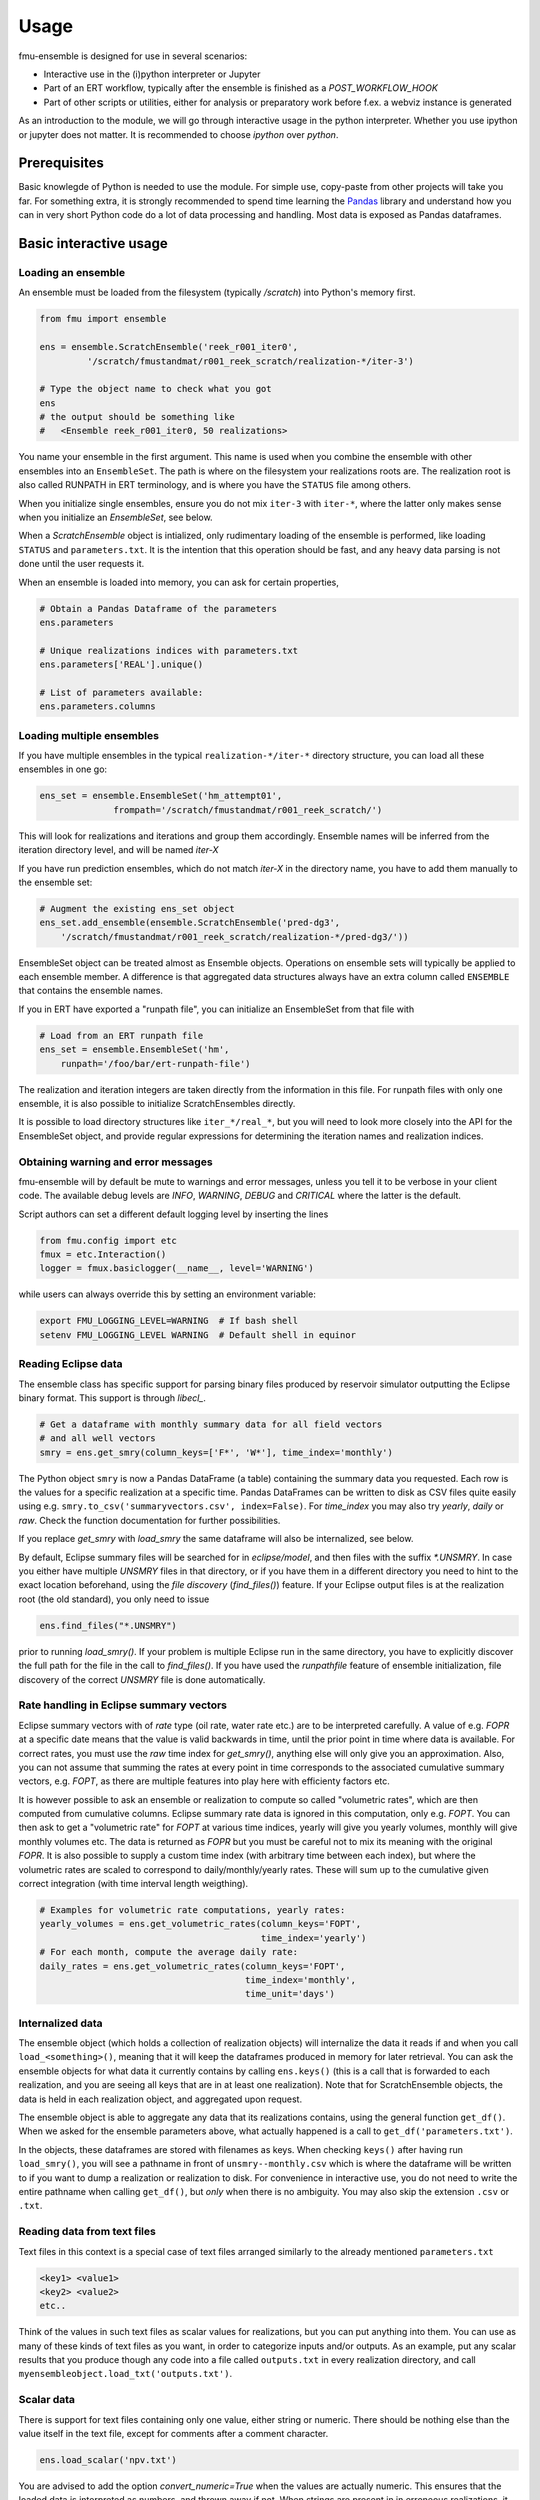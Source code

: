 Usage
=====

fmu-ensemble is designed for use in several scenarios:

* Interactive use in the (i)python interpreter or Jupyter
* Part of an ERT workflow, typically after the ensemble is finished as
  a *POST_WORKFLOW_HOOK*
* Part of other scripts or utilities, either for analysis or
  preparatory work before f.ex. a webviz instance is generated

As an introduction to the module, we will go through interactive usage
in the python interpreter. Whether you use ipython or jupyter does not
matter. It is recommended to choose `ipython` over `python`.


Prerequisites
-------------

Basic knowlegde of Python is needed to use the module. For simple use,
copy-paste from other projects will take you far. For something extra,
it is strongly recommended to spend time learning the `Pandas`_
library and understand how you can in very short Python code do a lot
of data processing and handling. Most data is exposed as Pandas
dataframes.

.. _Pandas: https://pandas.pydata.org/

Basic interactive usage
-----------------------

Loading an ensemble
^^^^^^^^^^^^^^^^^^^

An ensemble must be loaded from the filesystem (typically `/scratch`)
into Python's memory first.

.. code-block:: python

   from fmu import ensemble

   ens = ensemble.ScratchEnsemble('reek_r001_iter0',
            '/scratch/fmustandmat/r001_reek_scratch/realization-*/iter-3')

   # Type the object name to check what you got
   ens
   # the output should be something like
   #   <Ensemble reek_r001_iter0, 50 realizations>
            
You name your ensemble in the first argument. This name is used when you combine
the ensemble with other ensembles into an ``EnsembleSet``. The path is where on
the filesystem your realizations roots are. The realization root is also called
RUNPATH in ERT terminology, and is where you have the ``STATUS`` file among
others.

When you initialize single ensembles, ensure you do not mix ``iter-3`` with
``iter-*``, where the latter only makes sense when you initialize an
*EnsembleSet*, see below.

When a `ScratchEnsemble` object is intialized, only rudimentary loading of the
ensemble is performed, like loading ``STATUS`` and ``parameters.txt``. It is the
intention that this operation should be fast, and any heavy data parsing is not
done until the user requests it.

When an ensemble is loaded into memory, you can ask for certain properties,

.. code-block:: python

    # Obtain a Pandas Dataframe of the parameters
    ens.parameters

    # Unique realizations indices with parameters.txt 
    ens.parameters['REAL'].unique()

    # List of parameters available:
    ens.parameters.columns

Loading multiple ensembles
^^^^^^^^^^^^^^^^^^^^^^^^^^

If you have multiple ensembles in the typical ``realization-*/iter-*`` 
directory structure, you can load all these ensembles in one go:

.. code-block:: python

    ens_set = ensemble.EnsembleSet('hm_attempt01',
                  frompath='/scratch/fmustandmat/r001_reek_scratch/')

This will look for realizations and iterations and group them
accordingly.  Ensemble names will be inferred from the iteration
directory level, and will be named `iter-X`

If you have run prediction ensembles, which do not match `iter-X` in
the directory name, you have to add them manually to the ensemble set:

.. code-block:: python

    # Augment the existing ens_set object
    ens_set.add_ensemble(ensemble.ScratchEnsemble('pred-dg3',
        '/scratch/fmustandmat/r001_reek_scratch/realization-*/pred-dg3/'))

EnsembleSet object can be treated almost as Ensemble
objects. Operations on ensemble sets will typically be applied to each
ensemble member. A difference is that aggregated data structures
always have an extra column called ``ENSEMBLE`` that contains the
ensemble names.

If you in ERT have exported a "runpath file", you can initialize an
EnsembleSet from that file with

.. code-block:: python

    # Load from an ERT runpath file
    ens_set = ensemble.EnsembleSet('hm',
        runpath='/foo/bar/ert-runpath-file')

The realization and iteration integers are taken directly from the information
in this file. For runpath files with only one ensemble, it is also possible
to initialize ScratchEnsembles directly.

It is possible to load directory structures like ``iter_*/real_*``,
but you will need to look more closely into the API for the
EnsembleSet object, and provide regular expressions for determining
the iteration names and realization indices.

Obtaining warning and error messages
^^^^^^^^^^^^^^^^^^^^^^^^^^^^^^^^^^^^

fmu-ensemble will by default be mute to warnings and error messages,
unless you tell it to be verbose in your client code. The available debug
levels are `INFO`, `WARNING`, `DEBUG` and `CRITICAL` where the latter is
the default.

Script authors can set a different default logging level by inserting
the lines

.. code-block:: python

    from fmu.config import etc
    fmux = etc.Interaction()
    logger = fmux.basiclogger(__name__, level='WARNING')

while users can always override this by setting an environment variable:

.. code-block:: console

    export FMU_LOGGING_LEVEL=WARNING  # If bash shell
    setenv FMU_LOGGING_LEVEL WARNING  # Default shell in equinor

Reading Eclipse data
^^^^^^^^^^^^^^^^^^^^

The ensemble class has specific support for parsing binary files produced
by reservoir simulator outputting the Eclipse binary format. This support
is through `libecl_`.

.. _libecl: https://github.com/equinor/libecl

.. code-block:: python

    # Get a dataframe with monthly summary data for all field vectors
    # and all well vectors
    smry = ens.get_smry(column_keys=['F*', 'W*'], time_index='monthly')

The Python object ``smry`` is now a Pandas DataFrame (a table)
containing the summary data you requested. Each row is the values for
a specific realization at a specific time. Pandas DataFrames can be
written to disk as CSV files quite easily using e.g.
``smry.to_csv('summaryvectors.csv', index=False)``. For `time_index` you
may also try `yearly`, `daily` or `raw`. Check the function 
documentation for further possibilities.

If you replace `get_smry` with `load_smry` the same dataframe will also be
internalized, see below.

By default, Eclipse summary files will be searched for in `eclipse/model`,
and then files with the suffix `*.UNSMRY`. In case you either have multiple
`UNSMRY` files in that directory, or if you have them in a different
directory you need to hint to the exact location beforehand, using the
*file discovery* (`find_files()`) feature. If your Eclipse output files is
at the realization root (the old standard), you only need to issue

.. code-block:: python

    ens.find_files("*.UNSMRY")

prior to running `load_smry()`. If your problem is multiple Eclipse
run in the same directory, you have to explicitly discover the full
path for the file in the call to `find_files()`. If you have used the
`runpathfile` feature of ensemble initialization, file discovery of
the correct `UNSMRY` file is done automatically.

Rate handling in Eclipse summary vectors
^^^^^^^^^^^^^^^^^^^^^^^^^^^^^^^^^^^^^^^^

Eclipse summary vectors with of *rate* type (oil rate, water rate etc.) are
to be interpreted carefully. A value of e.g. `FOPR` at a specific date
means that the value is valid backwards in time, until the prior point in
time where data is available.  For correct rates, you must use the `raw`
time index for `get_smry()`, anything else will only give you an
approximation. Also, you can not assume that summing the rates at every
point in time corresponds to the associated cumulative summary vectors,
e.g. `FOPT`, as there are multiple features into play here with efficienty
factors etc.

It is however possible to ask an ensemble or realization to compute so
called "volumetric rates", which are then computed from cumulative columns.
Eclipse summary rate data is ignored in this computation, only e.g. `FOPT`.
You can then ask to get a "volumetric rate" for `FOPT` at various time
indices, yearly will give you yearly volumes, monthly will give monthly
volumes etc. The data is returned as `FOPR` but you must be careful not to
mix its meaning with the original `FOPR`. It is also possible to supply a
custom time index (with arbitrary time between each index), but where the 
volumetric rates are scaled to correspond to daily/monthly/yearly rates.
These will sum up to the cumulative given correct integration (with
time interval length weigthing). 

.. code-block:: python

    # Examples for volumetric rate computations, yearly rates:
    yearly_volumes = ens.get_volumetric_rates(column_keys='FOPT',
                                              time_index='yearly')
    # For each month, compute the average daily rate:
    daily_rates = ens.get_volumetric_rates(column_keys='FOPT',
                                           time_index='monthly',
                                           time_unit='days')


Internalized data
^^^^^^^^^^^^^^^^^

The ensemble object (which holds a collection of realization
objects) will internalize the data it reads if and when you call
``load_<something>()``, meaning that it will keep the dataframes
produced in memory for later retrieval. You can ask the ensemble
objects for what data it currently contains by calling ``ens.keys()``
(this is a call that is forwarded to each realization, and you are
seeing all keys that are in at least one realization). Note that for
ScratchEnsemble objects, the data is held in each realization object, and
aggregated upon request.

The ensemble object is able to aggregate any data that its
realizations contains, using the general function ``get_df()``. When we
asked for the ensemble parameters above, what actually happened is a
call to ``get_df('parameters.txt')``.

In the objects, these dataframes are stored with filenames as keys. When
checking ``keys()`` after having run ``load_smry()``, you will see a
pathname in front of ``unsmry--monthly.csv`` which is where the dataframe
will be written to if you want to dump a realization or realization to
disk. For convenience in interactive use, you do not need to write the
entire pathname when calling ``get_df()``, but *only* when there is no
ambiguity. You may also skip the extension ``.csv`` or ``.txt``.

Reading data from text files
^^^^^^^^^^^^^^^^^^^^^^^^^^^^

Text files in this context is a special case of text files arranged
similarly to the already mentioned ``parameters.txt``

.. code-block:: text

    <key1> <value1>
    <key2> <value2>
    etc..

Think of the values in such text files as scalar values for
realizations, but you can put anything into them. You can use as many
of these kinds of text files as you want, in order to categorize
inputs and/or outputs. As an example, put any scalar results that you
produce though any code into a file called ``outputs.txt`` in every
realization directory, and call
``myensembleobject.load_txt('outputs.txt')``.

Scalar data
^^^^^^^^^^^

There is support for text files containing only one value, either
string or numeric. There should be nothing else than the value itself
in the text file, except for comments after a comment character.

.. code-block:: python

    ens.load_scalar('npv.txt')

You are advised to add the option `convert_numeric=True` when the
values are actually numeric. This ensures that the loaded data is
interpreted as numbers, and thrown away if not. When strings are
present in in erroneous realizations, it will break aggregation as all
the data for all realizations will be treated as strings.

Scalar data will be aggregated to ensembles and ensemble sets. When
aggregated, a dataframe with the realization index in the first column
and the values in the second column. This value column has the same
name as the filename.

.. code-block:: python

    npv = ens.get_df('npv.txt')  # A DataFrame is returned, with the columns 'REAL' and 'npv.txt'
    npv_values = npv['npv.txt']  # Need to say 'npv.txt' once more to get to the column values.


Reading tabular data from CSV files
^^^^^^^^^^^^^^^^^^^^^^^^^^^^^^^^^^^

CSV files are handled analogously to txt files, in that you read them
in by ``load_csv(filename)`` (where ``filename`` is the filename local
to each realization). The data will be stored with the filename as the
key, and you can get back the aggregated data set using
``get_df(filename)``.

In aggregations from ensembles, the first column will always be
``REAL`` which is the realization index. The next columns will be from
the CSV data you loaded.

In case you need to clean up imported files, it is possible to delete
columns and rows from internalized dataframes through the `drop()`
functionality. For an ensemble object called `ens` you may issue the
following:

.. code-block:: python

    ens.drop('parameters.txt', key='BOGUSDATA')
    ens.drop('parameters.txt', keys=['FOO1', 'FOO2', 'FOO3'])
    ens.drop('geo_gas_volumes.csv', rowcontains='Totals') # Deletes all rows with 'Totals' anywhere.
    ens.drop('geo_oil_volumes.csv', column='Giip')
    ens.drop('unsmry--monthly', rowcontains='2000-01-01') # Enter dates as strings

When called on `ScratchEnsemble` object the drops occur in each linked
realization object, while on virtual ensembles, it occurs directly in
its dataframe.

Reading simulation grid data
^^^^^^^^^^^^^^^^^^^^^^^^^^^^

Simulation static and dynamic grid data can be read and aggregated from the
ensemble and returned as a DataFrame. The current implementation can be
slow for large grid model and/or ensembles with many realizations.

.. code-block:: python
    
    # Find of the report number corresponding to the date you are interested to extract from
    ens.get_unrst_report_dates()
    # Extract the mean of following properties at the report step 4
    ens.get_eclgrid(props=['PERMX', 'FLOWATI+', 'FLOWATJ+'], report=4, agg='mean')

When called, `get_eclgrid()` reads the grid (geometry) from one
realization. Then depending if the properties requested are static or
dynamic, the corresponding `*INIT` or `*UNRST` file will be read for all
successful realization in the ensemble. The user can specify how the
results should be aggregated. Currently the options supported are `mean` or
`std`.


Filtering realizations
^^^^^^^^^^^^^^^^^^^^^^

In an ensemble, realizations can be filtered out based on certain
properties. Filtering is relevant both for removing realizations that
have failed somewhere in the process, and it is also relevant for
extracting subsets with certain properties (by values).

Generally, fmu.ensemble is very permissive of realizations with close
to no data. It is the user responsibility to filter those out if
needed. The filtering function `filter()` can be used both do to
in-place filtering, but also return VirtualEnsemble objects containing
those realizations that matched the criterion.

Examples:

.. code-block:: python

    # Assuming an ensemble where yearly summary data is loaded,
    # throw away all realizations that did not reach a certain date
    ens.filter('unsmry--yearly', column='DATE',
               columncontains='2030-01-01')

    # Extract the subset for a specific sensitivity.
    vens = ens.filter('parameters.txt', key='DRAINAGE_STRATEGY',
                      value='Depletion', inplace=False)
    
    # Remove all realizations where a specific output file
    # (that we have tried to internalize) is missing
    ens.filter('geo_oil_1.csv')

Filtering with other comparators than equivalence is not implemented.
